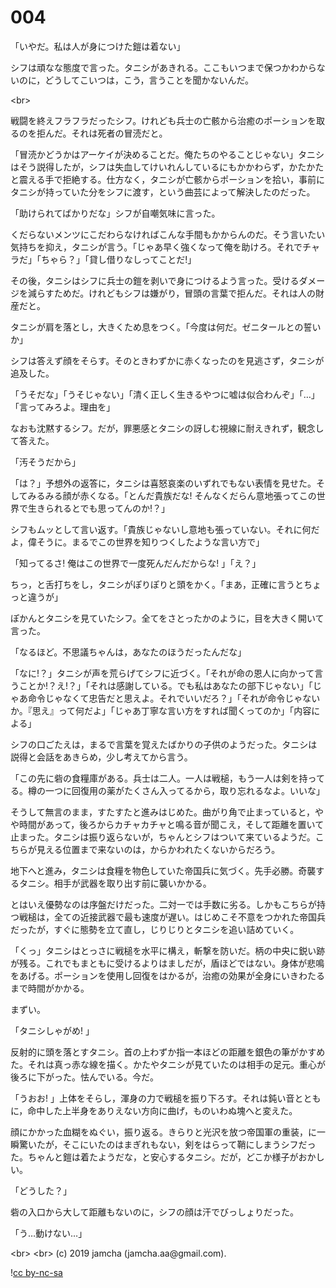 #+OPTIONS: toc:nil
#+OPTIONS: -:nil
#+OPTIONS: ^:{}
 
* 004

  「いやだ。私は人が身につけた鎧は着ない」

  シフは頑なな態度で言った。タニシがあきれる。ここもいつまで保つかわからないのに，どうしてこいつは，こう，言うことを聞かないんだ。

  <br>

  戦闘を終えフラフラだったシフ。けれども兵士の亡骸から治癒のポーションを取るのを拒んだ。それは死者の冒涜だと。

  「冒涜かどうかはアーケイが決めることだ。俺たちのやることじゃない」タニシはそう説得したが，シフは失血してけいれんしているにもかかわらず，かたかたと震える手で拒絶する。仕方なく，タニシが亡骸からポーションを拾い，事前にタニシが持っていた分をシフに渡す，という曲芸によって解決したのだった。

  「助けられてばかりだな」シフが自嘲気味に言った。

  くだらないメンツにこだわらなければこんな手間もかからんのだ。そう言いたい気持ちを抑え，タニシが言う。「じゃあ早く強くなって俺を助けろ。それでチャラだ」「ちゃら？」「貸し借りなしってことだ!」

  その後，タニシはシフに兵士の鎧を剥いで身につけるよう言った。受けるダメージを減らすためだ。けれどもシフは嫌がり，冒頭の言葉で拒んだ。それは人の財産だと。

  タニシが肩を落とし，大きくため息をつく。「今度は何だ。ゼニタールとの誓いか」

  シフは答えず顔をそらす。そのときわずかに赤くなったのを見逃さず，タニシが追及した。

  「うそだな」「うそじゃない」「清く正しく生きるやつに嘘は似合わんぞ」「…」「言ってみろよ。理由を」

  なおも沈黙するシフ。だが，罪悪感とタニシの訝しむ視線に耐えきれず，観念して答えた。

  「汚そうだから」

  「は？」予想外の返答に，タニシは喜怒哀楽のいずれでもない表情を見せた。そしてみるみる顔が赤くなる。「とんだ貴族だな! そんなくだらん意地張ってこの世界で生きられるとでも思ってんのか!？」

  シフもムッとして言い返す。「貴族じゃないし意地も張っていない。それに何だよ，偉そうに。まるでこの世界を知りつくしたような言い方で」

  「知ってるさ! 俺はこの世界で一度死んだんだからな! 」「え？」

  ちっ，と舌打ちをし，タニシがぽりぽりと頭をかく。「まあ，正確に言うとちょっと違うが」

  ぽかんとタニシを見ていたシフ。全てをさとったかのように，目を大きく開いて言った。

  「なるほど。不思議ちゃんは，あなたのほうだったんだな」

  「なに!？」タニシが声を荒らげてシフに近づく。「それが命の恩人に向かって言うことか!？え!？」「それは感謝している。でも私はあなたの部下じゃない」「じゃあ命令じゃなくて忠告だと思えよ。それでいいだろ？」「それが命令じゃないか。『思え』って何だよ」「じゃあ丁寧な言い方をすれば聞くってのか」「内容による」

  シフの口ごたえは，まるで言葉を覚えたばかりの子供のようだった。タニシは説得と会話をあきらめ，少し考えてから言う。

  「この先に砦の食糧庫がある。兵士は二人。一人は戦槌，もう一人は剣を持ってる。樽の一つに回復用の薬がたくさん入ってるから，取り忘れるなよ。いいな」

  そうして無言のまま，すたすたと進みはじめた。曲がり角で止まっていると，やや時間があって，後ろからカチャカチャと鳴る音が聞こえ，そして距離を置いて止まった。タニシは振り返らないが，ちゃんとシフはついて来ているようだ。こちらが見える位置まで来ないのは，からかわれたくないからだろう。

  地下へと進み，タニシは食糧を物色していた帝国兵に気づく。先手必勝。奇襲するタニシ。相手が武器を取り出す前に襲いかかる。

  とはいえ優勢なのは序盤だけだった。二対一では手数に劣る。しかもこちらが持つ戦槌は，全ての近接武器で最も速度が遅い。はじめこそ不意をつかれた帝国兵だったが，すぐに態勢を立て直し，じりじりとタニシを追い詰めていく。

  「くっ」タニシはとっさに戦槌を水平に構え，斬撃を防いだ。柄の中央に鋭い跡が残る。これでもまともに受けるよりはましだが，盾ほどではない。身体が悲鳴をあげる。ポーションを使用し回復をはかるが，治癒の効果が全身にいきわたるまで時間がかかる。

  まずい。

  「タニシしゃがめ! 」

  反射的に頭を落とすタニシ。首の上わずか指一本ほどの距離を銀色の筆がかすめた。それは真っ赤な線を描く。かたやタニシが見ていたのは相手の足元。重心が後ろに下がった。怯んでいる。今だ。

  「うおお! 」上体をそらし，渾身の力で戦槌を振り下ろす。それは鈍い音とともに，命中した上半身をありえない方向に曲げ，ものいわぬ塊へと変えた。

  顔にかかった血糊をぬぐい，振り返る。きらりと光沢を放つ帝国軍の重装，に一瞬驚いたが，そこにいたのはまぎれもない，剣をはらって鞘にしまうシフだった。ちゃんと鎧は着たようだな，と安心するタニシ。だが，どこか様子がおかしい。

  「どうした？」

  砦の入口から大して距離もないのに，シフの顔は汗でびっしょりだった。

  「う…動けない…」

  <br>
  <br>
  (c) 2019 jamcha (jamcha.aa@gmail.com).

  ![[https://i.creativecommons.org/l/by-nc-sa/4.0/88x31.png][cc by-nc-sa]]
